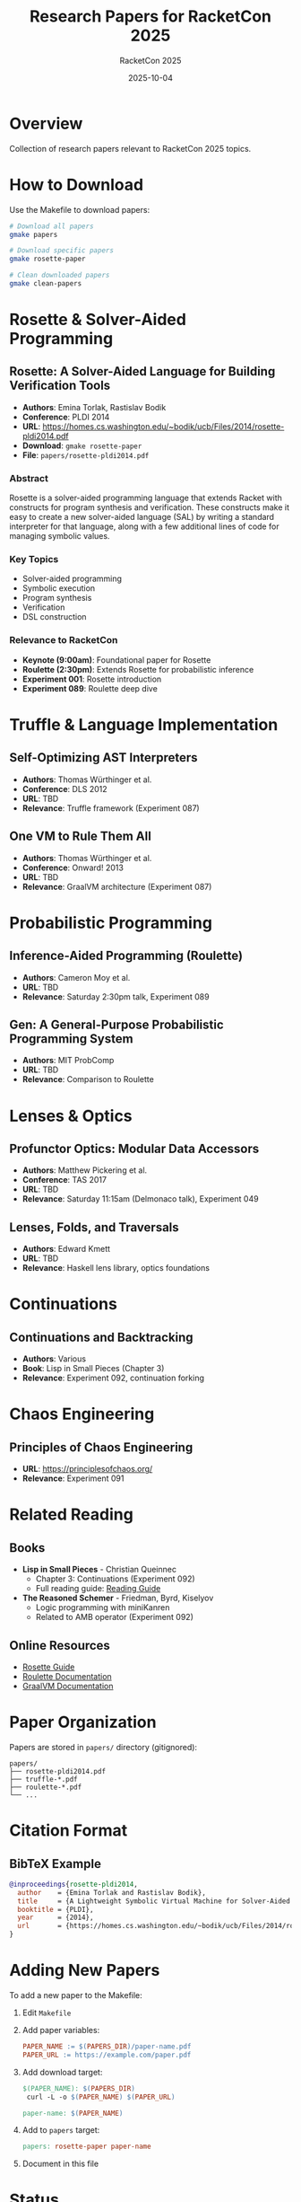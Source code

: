 #+TITLE: Research Papers for RacketCon 2025
#+AUTHOR: RacketCon 2025
#+DATE: 2025-10-04
#+STARTUP: overview

* Overview

Collection of research papers relevant to RacketCon 2025 topics.

* How to Download

Use the Makefile to download papers:

#+begin_src bash
# Download all papers
gmake papers

# Download specific papers
gmake rosette-paper

# Clean downloaded papers
gmake clean-papers
#+end_src

* Rosette & Solver-Aided Programming

** Rosette: A Solver-Aided Language for Building Verification Tools
- *Authors*: Emina Torlak, Rastislav Bodik
- *Conference*: PLDI 2014
- *URL*: https://homes.cs.washington.edu/~bodik/ucb/Files/2014/rosette-pldi2014.pdf
- *Download*: ~gmake rosette-paper~
- *File*: ~papers/rosette-pldi2014.pdf~

*** Abstract

Rosette is a solver-aided programming language that extends Racket with constructs for program synthesis and verification. These constructs make it easy to create a new solver-aided language (SAL) by writing a standard interpreter for that language, along with a few additional lines of code for managing symbolic values.

*** Key Topics

- Solver-aided programming
- Symbolic execution
- Program synthesis
- Verification
- DSL construction

*** Relevance to RacketCon

- *Keynote (9:00am)*: Foundational paper for Rosette
- *Roulette (2:30pm)*: Extends Rosette for probabilistic inference
- *Experiment 001*: Rosette introduction
- *Experiment 089*: Roulette deep dive

* Truffle & Language Implementation

** Self-Optimizing AST Interpreters
- *Authors*: Thomas Würthinger et al.
- *Conference*: DLS 2012
- *URL*: TBD
- *Relevance*: Truffle framework (Experiment 087)

** One VM to Rule Them All
- *Authors*: Thomas Würthinger et al.
- *Conference*: Onward! 2013
- *URL*: TBD
- *Relevance*: GraalVM architecture (Experiment 087)

* Probabilistic Programming

** Inference-Aided Programming (Roulette)
- *Authors*: Cameron Moy et al.
- *URL*: TBD
- *Relevance*: Saturday 2:30pm talk, Experiment 089

** Gen: A General-Purpose Probabilistic Programming System
- *Authors*: MIT ProbComp
- *URL*: TBD
- *Relevance*: Comparison to Roulette

* Lenses & Optics

** Profunctor Optics: Modular Data Accessors
- *Authors*: Matthew Pickering et al.
- *Conference*: TAS 2017
- *URL*: TBD
- *Relevance*: Saturday 11:15am (Delmonaco talk), Experiment 049

** Lenses, Folds, and Traversals
- *Authors*: Edward Kmett
- *URL*: TBD
- *Relevance*: Haskell lens library, optics foundations

* Continuations

** Continuations and Backtracking
- *Authors*: Various
- *Book*: Lisp in Small Pieces (Chapter 3)
- *Relevance*: Experiment 092, continuation forking

* Chaos Engineering

** Principles of Chaos Engineering
- *URL*: https://principlesofchaos.org/
- *Relevance*: Experiment 091

* Related Reading

** Books

- *Lisp in Small Pieces* - Christian Queinnec
  - Chapter 3: Continuations (Experiment 092)
  - Full reading guide: [[file:lisp-in-small-pieces-guide.org][Reading Guide]]

- *The Reasoned Schemer* - Friedman, Byrd, Kiselyov
  - Logic programming with miniKanren
  - Related to AMB operator (Experiment 092)

** Online Resources

- [[https://docs.racket-lang.org/rosette-guide/][Rosette Guide]]
- [[https://docs.racket-lang.org/roulette/][Roulette Documentation]]
- [[https://www.graalvm.org/][GraalVM Documentation]]

* Paper Organization

Papers are stored in ~papers/~ directory (gitignored):

#+begin_example
papers/
├── rosette-pldi2014.pdf
├── truffle-*.pdf
├── roulette-*.pdf
└── ...
#+end_example

* Citation Format

** BibTeX Example

#+begin_src bibtex
@inproceedings{rosette-pldi2014,
  author    = {Emina Torlak and Rastislav Bodik},
  title     = {A Lightweight Symbolic Virtual Machine for Solver-Aided Host Languages},
  booktitle = {PLDI},
  year      = {2014},
  url       = {https://homes.cs.washington.edu/~bodik/ucb/Files/2014/rosette-pldi2014.pdf}
}
#+end_src

* Adding New Papers

To add a new paper to the Makefile:

1. Edit ~Makefile~
2. Add paper variables:
   #+begin_src makefile
   PAPER_NAME := $(PAPERS_DIR)/paper-name.pdf
   PAPER_URL := https://example.com/paper.pdf
   #+end_src

3. Add download target:
   #+begin_src makefile
   $(PAPER_NAME): $(PAPERS_DIR)
   	curl -L -o $(PAPER_NAME) $(PAPER_URL)

   paper-name: $(PAPER_NAME)
   #+end_src

4. Add to ~papers~ target:
   #+begin_src makefile
   papers: rosette-paper paper-name
   #+end_src

5. Document in this file

* Status

Papers infrastructure ready - use ~gmake papers~ to download!
